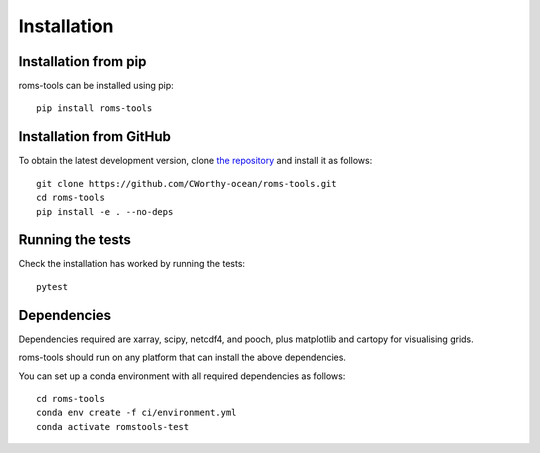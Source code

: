 Installation
############

Installation from pip
=====================

roms-tools can be installed using pip::

    pip install roms-tools


Installation from GitHub
========================

To obtain the latest development version, clone
`the repository <https://github.com/CWorthy-ocean/roms-tools.git>`_
and install it as follows::

    git clone https://github.com/CWorthy-ocean/roms-tools.git
    cd roms-tools
    pip install -e . --no-deps

Running the tests
=================

Check the installation has worked by running the tests::

    pytest

Dependencies
============
Dependencies required are xarray, scipy, netcdf4, and pooch, plus matplotlib and cartopy for visualising grids.

roms-tools should run on any platform that can install the above dependencies.

You can set up a conda environment with all required dependencies as follows::

    cd roms-tools
    conda env create -f ci/environment.yml
    conda activate romstools-test
